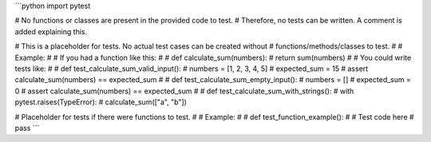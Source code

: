 ```python
import pytest


# No functions or classes are present in the provided code to test.
# Therefore, no tests can be written.  A comment is added explaining this.

# This is a placeholder for tests.  No actual test cases can be created without
# functions/methods/classes to test.
#
# Example:
#
# If you had a function like this:
#
# def calculate_sum(numbers):
#     return sum(numbers)
#
# You could write tests like:
#
# def test_calculate_sum_valid_input():
#     numbers = [1, 2, 3, 4, 5]
#     expected_sum = 15
#     assert calculate_sum(numbers) == expected_sum
#
# def test_calculate_sum_empty_input():
#     numbers = []
#     expected_sum = 0
#     assert calculate_sum(numbers) == expected_sum
#
# def test_calculate_sum_with_strings():
#    with pytest.raises(TypeError):
#         calculate_sum(["a", "b"])


# Placeholder for tests if there were functions to test.
#
# Example:
#
# def test_function_example():
#     # Test code here
#     pass
```